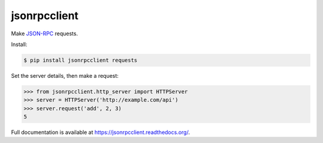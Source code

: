 jsonrpcclient
*************

Make `JSON-RPC <http://www.jsonrpc.org/>`_ requests.

Install:

.. sourcecode:: sh

    $ pip install jsonrpcclient requests

Set the server details, then make a request:

.. sourcecode:: python

    >>> from jsonrpcclient.http_server import HTTPServer
    >>> server = HTTPServer('http://example.com/api')
    >>> server.request('add', 2, 3)
    5

Full documentation is available at https://jsonrpcclient.readthedocs.org/.
